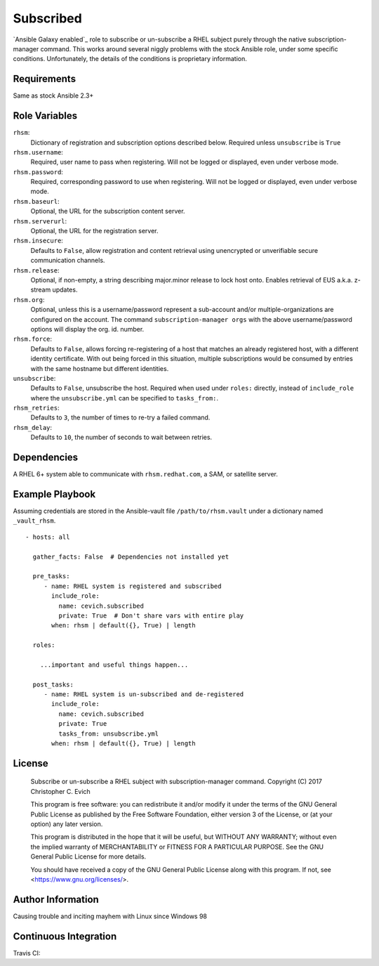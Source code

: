 Subscribed
===========

`Ansible Galaxy enabled`_ role to subscribe or un-subscribe a RHEL
subject purely through the native subscription-manager command.
This works around several niggly problems with the stock Ansible
role, under some specific conditions.  Unfortunately, the details
of the conditions is proprietary information.

.. _`Ansible Galaxy Page`: https://galaxy.ansible.com/cevich/subscribed/

Requirements
------------

Same as stock Ansible 2.3+

Role Variables
--------------

``rhsm``:
    Dictionary of registration and subscription options described below.
    Required unless ``unsubscribe`` is ``True``

``rhsm.username``:
    Required, user name to pass when registering.  Will not be logged or
    displayed, even under verbose mode.

``rhsm.password``:
    Required, corresponding password to use when registering.  Will not be logged or
    displayed, even under verbose mode.

``rhsm.baseurl``:
    Optional, the URL for the subscription content server.

``rhsm.serverurl``:
    Optional, the URL for the registration server.

``rhsm.insecure``:
    Defaults to ``False``, allow registration and content retrieval
    using unencrypted or unverifiable secure communication channels.

``rhsm.release``:
    Optional, if non-empty, a string describing major.minor release to
    lock host onto.  Enables retrieval of EUS a.k.a. z-stream updates.

``rhsm.org``:
    Optional, unless this is a username/password represent a sub-account
    and/or multiple-organizations are configured on the account. The
    command ``subscription-manager orgs`` with the above username/password
    options will display the org. id. number.

``rhsm.force``:
    Defaults to ``False``, allows forcing re-registering of a host
    that matches an already registered host, with a different identity
    certificate.  With out being forced in this situation, multiple
    subscriptions would be consumed by entries with the same hostname
    but different identities.

``unsubscribe``:
    Defaults to ``False``, unsubscribe the host.  Required when used
    under ``roles:`` directly, instead of ``include_role`` where the
    ``unsubscribe.yml`` can be specified to ``tasks_from:``.

``rhsm_retries``:
    Defaults to ``3``, the number of times to re-try a failed command.

``rhsm_delay``:
    Defaults to ``10``, the number of seconds to wait between retries.


Dependencies
------------

A RHEL 6+ system able to communicate with ``rhsm.redhat.com``, a SAM, or satellite server.

Example Playbook
----------------

Assuming credentials are stored in the Ansible-vault file
``/path/to/rhsm.vault`` under a dictionary named ``_vault_rhsm``.

::

    - hosts: all

      gather_facts: False  # Dependencies not installed yet

      pre_tasks:
         - name: RHEL system is registered and subscribed
           include_role:
             name: cevich.subscribed
             private: True  # Don't share vars with entire play
           when: rhsm | default({}, True) | length

      roles:

        ...important and useful things happen...

      post_tasks:
         - name: RHEL system is un-subscribed and de-registered
           include_role:
             name: cevich.subscribed
             private: True
             tasks_from: unsubscribe.yml
           when: rhsm | default({}, True) | length

License
-------

    Subscribe or un-subscribe a RHEL subject with subscription-manager command.
    Copyright (C) 2017  Christopher C. Evich

    This program is free software: you can redistribute it and/or modify
    it under the terms of the GNU General Public License as published by
    the Free Software Foundation, either version 3 of the License, or
    (at your option) any later version.

    This program is distributed in the hope that it will be useful,
    but WITHOUT ANY WARRANTY; without even the implied warranty of
    MERCHANTABILITY or FITNESS FOR A PARTICULAR PURPOSE.  See the
    GNU General Public License for more details.

    You should have received a copy of the GNU General Public License
    along with this program.  If not, see <https://www.gnu.org/licenses/>.


Author Information
------------------

Causing trouble and inciting mayhem with Linux since Windows 98


Continuous Integration
-----------------------

Travis CI: |ci_status|

.. |ci_status| image:: https://travis-ci.org/cevich/subscribed.svg?branch=master
               :target: https://travis-ci.org/cevich/subscribed
